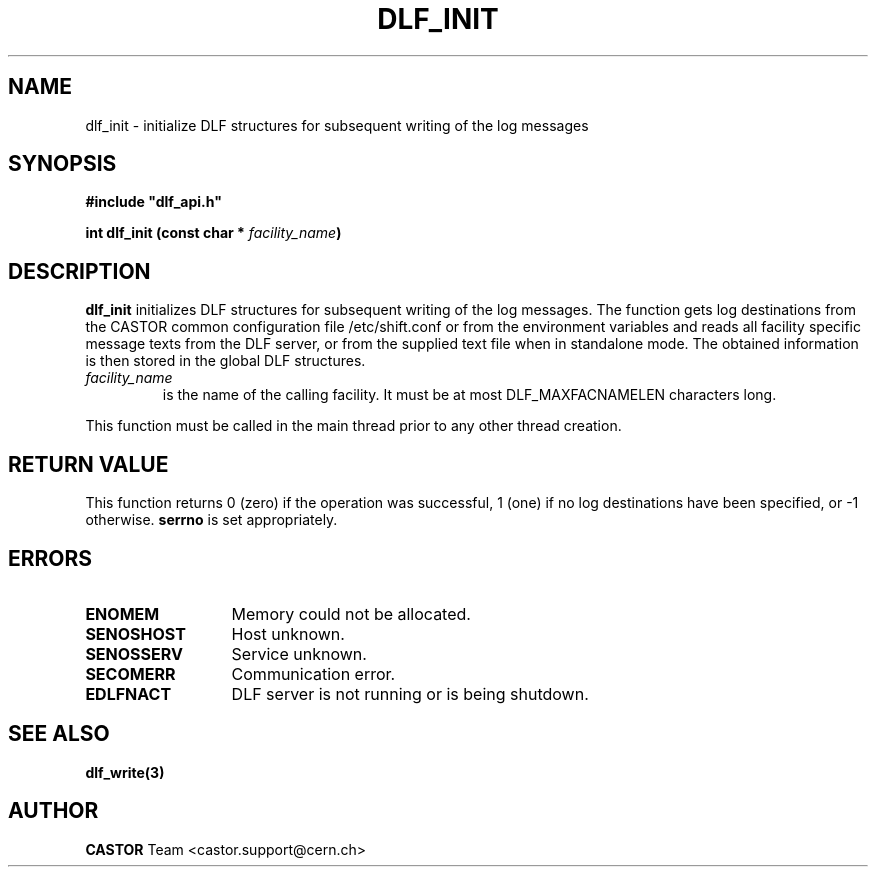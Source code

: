 .lf 1 dlf_init.man
.\" @(#)$RCSfile: dlf_init.man,v $ $Revision: 1.2 $ $Date: 2004/07/08 10:05:16 $ CERN IT-ADC Vitaly Motyakov
.\" Copyright (C) 2003 by CERN/IT/ADC
.\" All rights reserved
.\"
.TH DLF_INIT 3 "$Date: 2004/07/08 10:05:16 $" CASTOR "DLF Library Functions"
.SH NAME
dlf_init \- initialize DLF structures for subsequent
writing of the log messages
.SH SYNOPSIS
.br
\fB#include "dlf_api.h"\fR
.sp
.BI "int dlf_init (const char * " facility_name )
.SH DESCRIPTION
.B dlf_init
initializes DLF structures for subsequent writing of the log
messages. The function gets log destinations from the CASTOR common
configuration file /etc/shift.conf or from the 
environment variables and reads all facility specific
message texts from the DLF server, or from the supplied text file
when in standalone mode. The obtained information is then
stored in the global DLF structures.
.TP
.I facility_name
is the name of the calling facility. It must be at most
DLF_MAXFACNAMELEN characters long.
.LP
This function must be called
in the main thread prior to any other thread creation.
.SH RETURN VALUE
This function returns 0 (zero) if the operation was successful, 1 (one) if no log destinations
have been specified, or -1 otherwise.
.B serrno
is set appropriately.
.SH ERRORS
.TP 1.3i
.B ENOMEM
Memory could not be allocated.
.TP
.B SENOSHOST
Host unknown.
.TP
.B SENOSSERV
Service unknown.
.TP
.B SECOMERR
Communication error.
.TP
.B EDLFNACT
DLF server is not running or is being shutdown.
.SH SEE ALSO
.BR dlf_write(3)
.SH AUTHOR
\fBCASTOR\fP Team <castor.support@cern.ch>
